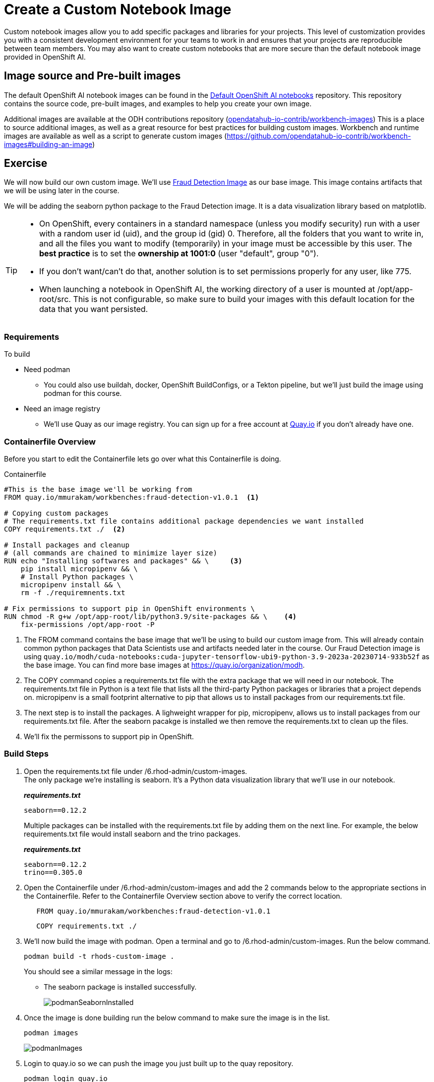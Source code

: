 = Create a Custom Notebook Image

Custom notebook images allow you to add specific packages and libraries for your projects. This level of customization provides you with a consistent development environment for your teams to work in and ensures that your projects are reproducible between team members. You may also want to create custom notebooks that are more secure than the default notebook image provided in OpenShift AI.

== Image source and Pre-built images

The default OpenShift AI notebook images can be found in the https://github.com/opendatahub-io/notebooks[Default OpenShift AI notebooks] repository. This repository contains the source code, pre-built images, and examples to help you create your own image. 

Additional images are available at the ODH contributions repository (https://github.com/opendatahub-io-contrib/workbench-images[opendatahub-io-contrib/workbench-images]) This is a place to source additional images, as well as a great resource for best practices for building custom images. Workbench and runtime images are available as well as a script to generate custom images (https://github.com/opendatahub-io-contrib/workbench-images#building-an-image[])

== Exercise
We will now build our own custom image. We'll use https://quay.io/mmurakam/workbenches:fraud-detection-v1.0.1[Fraud Detection Image] as our base image. This image contains artifacts that we will be using later in the course. 

We will be adding the seaborn python package to the Fraud Detection image. It is a data visualization library based on matplotlib. 

[TIP]
====
* On OpenShift, every containers in a standard namespace (unless you modify security) run with a user with a random user id (uid), and the group id (gid) 0. Therefore, all the folders that you want to write in, and all the files you want to modify (temporarily) in your image must be accessible by this user. The *best practice* is to set the *ownership at 1001:0* (user "default", group "0").
* If you don't want/can't do that, another solution is to set permissions properly for any user, like 775.
* When launching a notebook in OpenShift AI, the working directory of a user is mounted at /opt/app-root/src. This is not configurable, so make sure to build your images with this default location for the data that you want persisted.
====

=== Requirements
To build 

* Need podman
** You could also use buildah, docker, OpenShift BuildConfigs, or a Tekton pipeline, but we'll just build the image using podman for this course.
* Need an image registry
** We'll use Quay as our image registry. You can sign up for a free account at https://quay.io[Quay.io] if you don't already have one.

=== Containerfile Overview
Before you start to edit the Containerfile lets go over what this Containerfile is doing.

Containerfile::
--
[subs=+quotes]
----
#This is the base image we'll be working from
FROM quay.io/mmurakam/workbenches:fraud-detection-v1.0.1  <1>

# Copying custom packages
# The requirements.txt file contains additional package dependencies we want installed
COPY requirements.txt ./  <2>

# Install packages and cleanup
# (all commands are chained to minimize layer size)
RUN echo "Installing softwares and packages" && \     <3>
    pip install micropipenv && \
    # Install Python packages \
    micropipenv install && \
    rm -f ./requiremnents.txt

# Fix permissions to support pip in OpenShift environments \
RUN chmod -R g+w /opt/app-root/lib/python3.9/site-packages && \    <4>
    fix-permissions /opt/app-root -P

----
<1> The FROM command contains the base image that we'll be using to build our custom image from. This will already contain common python packages that Data Scientists use and artifacts needed later in the course. Our Fraud Detection image is using [sh]`quay.io/modh/cuda-notebooks:cuda-jupyter-tensorflow-ubi9-python-3.9-2023a-20230714-933b52f` as the base image. You can find more base images at https://quay.io/organization/modh.

<2> The COPY command copies a requirements.txt file with the extra package that we will need in our notebook. The requirements.txt file in Python is a text file that lists all the third-party Python packages or libraries that a project depends on. micropipenv is a small footprint alternative to pip that allows us to install packages from our requirements.txt file.

<3> The next step is to install the packages. A lighweight wrapper for pip, micropipenv, allows us to install packages from our requirements.txt file. After the seaborn pacakge is installed we then remove the requirements.txt to clean up the files.

<4> We'll fix the permissons to support pip in OpenShift.
--

=== Build Steps

1. Open the requirements.txt file under /6.rhod-admin/custom-images. +
The only package we're installing is seaborn. It's a Python data visualization library that we'll use in our notebook. 
+
*_requirements.txt_*
+
[source, text]
----
seaborn==0.12.2
----
+
Multiple packages can be installed with the requirements.txt file by adding them on the next line. For example, the below requirements.txt file would install seaborn and the trino packages.
+
*_requirements.txt_*
+
[source, text]
----
seaborn==0.12.2
trino==0.305.0
----

2. Open the Containerfile under /6.rhod-admin/custom-images and add the 2 commands below to the appropriate sections in the Containerfile. Refer to the Containerfile Overview section above to verify the correct location. 
+
[source, dockerfile]
----
   FROM quay.io/mmurakam/workbenches:fraud-detection-v1.0.1
----
+
[source, dockerfile]
----
   COPY requirements.txt ./
----
+
3. We'll now build the image with podman. Open a terminal and go to /6.rhod-admin/custom-images. Run the below command. 
+
[source]
----
podman build -t rhods-custom-image .
----
+
You should see a similar message in the logs:
+
* The seaborn package is installed successfully.
+
image::podmanSeabornInstalled.png[]

4. Once the image is done building run the below command to make sure the image is in the list.
+
[source]
----
podman images
----
+
image::podmanImages.png[]
5. Login to quay.io so we can push the image you just built up to the quay repository.
+
[source]
----
podman login quay.io
----
6. Push the image to your quay repository.
+
[source]
----
podman push rhods-custom-image:latest quay.io/<YOUR_USERNAME>/rhods-custom-image
----

Now you're ready to import your image into OpenShift AI! See the next section to learn how to import your custom image and test it out.


